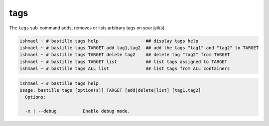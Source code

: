tags
====

The ``tags`` sub-command adds, removes or lists arbitrary tags on your jail(s).

.. code-block:: shell

  ishmael ~ # bastille tags help                  ## display tags help
  ishmael ~ # bastille tags TARGET add tag1,tag2  ## add the tags "tag1" and "tag2" to TARGET
  ishmael ~ # bastille tags TARGET delete tag2    ## delete tag "tag2" from TARGET
  ishmael ~ # bastille tags TARGET list           ## list tags assigned to TARGET
  ishmael ~ # bastille tags ALL list              ## list tags from ALL containers

.. code-block:: shell

  ishmael ~ # bastille tags help
  Usage: bastille tags [option(s)] TARGET [add|delete|list] [tag1,tag2]
    Options:

    -x | --debug          Enable debug mode.
